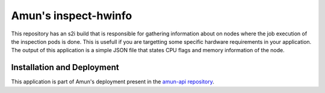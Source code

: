 Amun's inspect-hwinfo
---------------------

This repository has an s2i build that is responsible for gathering information
about on nodes where the job execution of the inspection pods is done. This is
usefull if you are targetting some specific hardware requirements in your
application. The output of this application is a simple JSON file that states
CPU flags and memory information of the node.


Installation and Deployment
===========================

This application is part of Amun's deployment present in the
`amun-api repository <https://github.com/thoth-station/amun-api>`_.
